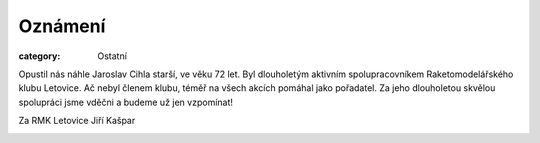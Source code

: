 Oznámení
########

:category: Ostatní

Opustil nás náhle Jaroslav Cihla starší, ve věku 72 let. Byl dlouholetým
aktivním spolupracovníkem Raketomodelářského klubu Letovice. Ač nebyl členem
klubu, téměř na všech akcích pomáhal jako pořadatel. Za jeho dlouholetou
skvělou spolupráci jsme vděčni a budeme už jen vzpomínat!

Za RMK Letovice Jiří Kašpar

.. image:: https://www.zonerama.com/photos/30339324_450x350_16.jpg
   :class: img-rounded
   :alt: Jaroslav Cihla
